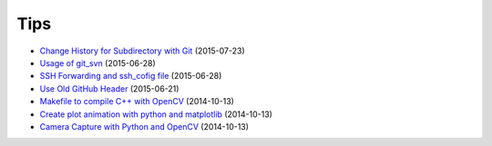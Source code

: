 ====
Tips
====

* `Change History for Subdirectory with Git <tips/2015-07-23-change-histhry-for-subdirectory-with-git/README.rst>`_ (2015-07-23)
* `Usage of git_svn <tips/2015-06-28-usage-of-git-svn/README.rst>`_ (2015-06-28)
* `SSH Forwarding and ssh_cofig file <tips/2015-06-28-ssh-forwarding-config/README.rst>`_ (2015-06-28)
* `Use Old GitHub Header <tips/2015-06-21-use-old-github-header/README.rst>`_ (2015-06-21)
* `Makefile to compile C++ with OpenCV <tips/2014-10-13-makefile-to-compile-c++-with-opencv/README.rst>`_ (2014-10-13)
* `Create plot animation with python and matplotlib <tips/2014-10-13-create-plot-animation-with-python-and-matplotlib/README.rst>`_ (2014-10-13)
* `Camera Capture with Python and OpenCV <tips/2014-10-13-camera-capture-with-python-and-opencv/README.rst>`_ (2014-10-13)
